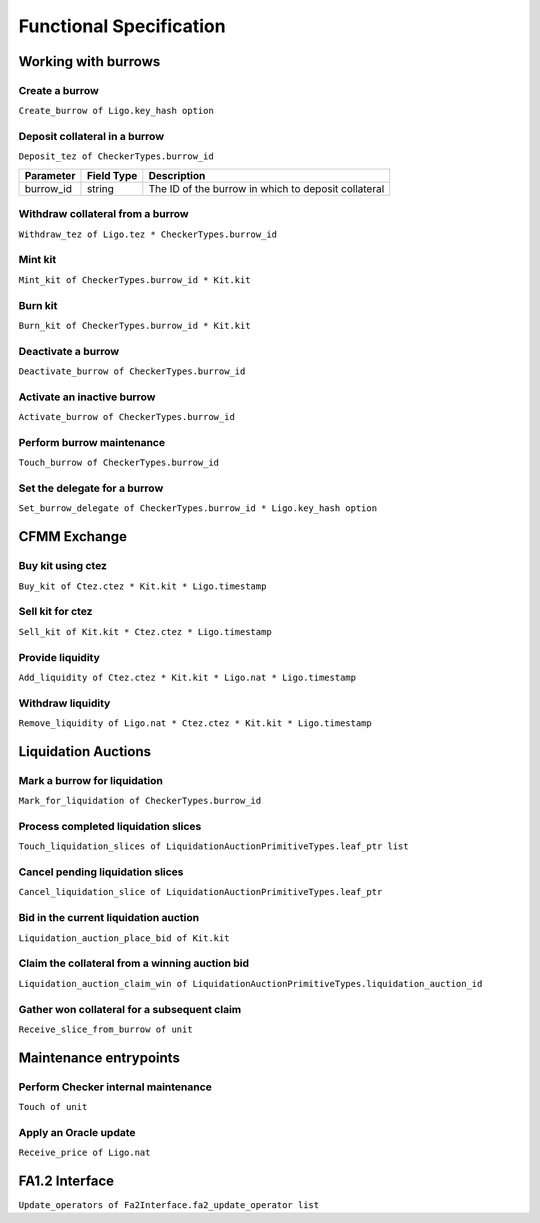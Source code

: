 Functional Specification
########################

Working with burrows
====================

Create a burrow
---------------

``Create_burrow of Ligo.key_hash option``

Deposit collateral in a burrow
------------------------------

``Deposit_tez of CheckerTypes.burrow_id``

+---------------+------------+----------------------------------------------------------+
| Parameter     | Field Type | Description                                              |
+===============+============+==========================================================+
| burrow_id     | string     | The ID of the burrow in which to deposit collateral      |
+---------------+------------+----------------------------------------------------------+


Withdraw collateral from a burrow
---------------------------------

``Withdraw_tez of Ligo.tez * CheckerTypes.burrow_id``

Mint kit
--------

``Mint_kit of CheckerTypes.burrow_id * Kit.kit``

Burn kit
--------

``Burn_kit of CheckerTypes.burrow_id * Kit.kit``

Deactivate a burrow
-------------------

``Deactivate_burrow of CheckerTypes.burrow_id``

Activate an inactive burrow
---------------------------

``Activate_burrow of CheckerTypes.burrow_id``

Perform burrow maintenance
--------------------------

``Touch_burrow of CheckerTypes.burrow_id``

Set the delegate for a burrow
-----------------------------

``Set_burrow_delegate of CheckerTypes.burrow_id * Ligo.key_hash option``

CFMM Exchange
=============

Buy kit using ctez
------------------

``Buy_kit of Ctez.ctez * Kit.kit * Ligo.timestamp``

Sell kit for ctez
-----------------

``Sell_kit of Kit.kit * Ctez.ctez * Ligo.timestamp``

Provide liquidity
-----------------

``Add_liquidity of Ctez.ctez * Kit.kit * Ligo.nat * Ligo.timestamp``

Withdraw liquidity
------------------

``Remove_liquidity of Ligo.nat * Ctez.ctez * Kit.kit * Ligo.timestamp``

Liquidation Auctions
====================

Mark a burrow for liquidation
-----------------------------

``Mark_for_liquidation of CheckerTypes.burrow_id``

Process completed liquidation slices
------------------------------------

``Touch_liquidation_slices of LiquidationAuctionPrimitiveTypes.leaf_ptr list``

Cancel pending liquidation slices
---------------------------------

``Cancel_liquidation_slice of LiquidationAuctionPrimitiveTypes.leaf_ptr``

Bid in the current liquidation auction
--------------------------------------

``Liquidation_auction_place_bid of Kit.kit``

Claim the collateral from a winning auction bid
-----------------------------------------------

``Liquidation_auction_claim_win of LiquidationAuctionPrimitiveTypes.liquidation_auction_id``

Gather won collateral for a subsequent claim
--------------------------------------------

``Receive_slice_from_burrow of unit``

Maintenance entrypoints
=======================

Perform Checker internal maintenance
------------------------------------

``Touch of unit``

Apply an Oracle update
----------------------

``Receive_price of Ligo.nat``

FA1.2 Interface
===============

``Update_operators of Fa2Interface.fa2_update_operator list``
